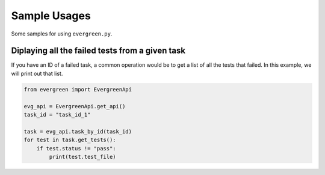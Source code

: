 **************
Sample Usages
**************

Some samples for using ``evergreen.py``.

Diplaying all the failed tests from a given task
-------------------------------------------------

If you have an ID of a failed task, a common operation would be to
get a list of all the tests that failed. In this example, we will
print out that list.

.. code-block:: python

    from evergreen import EvergreenApi

    evg_api = EvergreenApi.get_api()
    task_id = "task_id_1"

    task = evg_api.task_by_id(task_id)
    for test in task.get_tests():
        if test.status != "pass":
            print(test.test_file)

